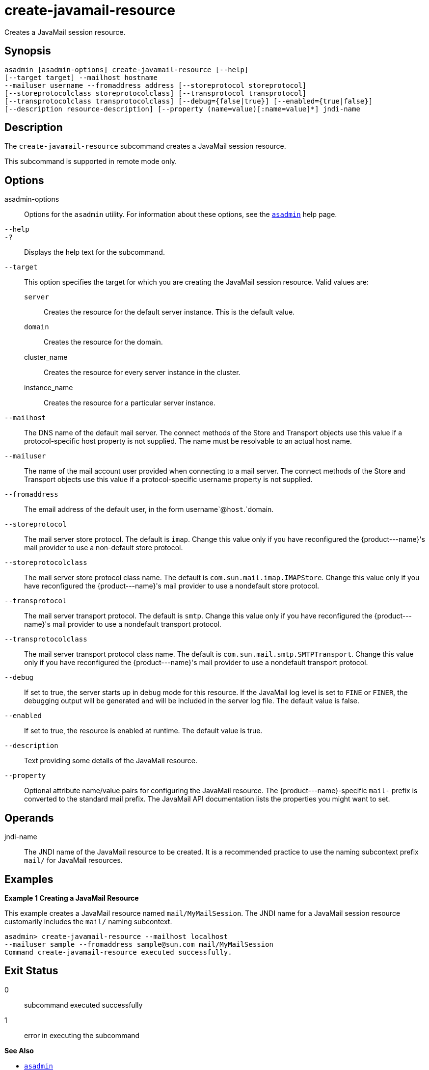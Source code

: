 [[create-javamail-resource]]
= create-javamail-resource

Creates a JavaMail session resource.

[[synopsis]]
== Synopsis

[source,shell]
----
asadmin [asadmin-options] create-javamail-resource [--help] 
[--target target] --mailhost hostname
--mailuser username --fromaddress address [--storeprotocol storeprotocol]
[--storeprotocolclass storeprotocolclass] [--transprotocol transprotocol]
[--transprotocolclass transprotocolclass] [--debug={false|true}] [--enabled={true|false}]
[--description resource-description] [--property (name=value)[:name=value]*] jndi-name
----

[[description]]
== Description

The `create-javamail-resource` subcommand creates a JavaMail session resource.

This subcommand is supported in remote mode only.

[[options]]
== Options

asadmin-options::
  Options for the `asadmin` utility. For information about these options, see the xref:asadmin.adoc#asadmin-1m[`asadmin`] help page.
`--help`::
`-?`::
  Displays the help text for the subcommand.
`--target`::
  This option specifies the target for which you are creating the JavaMail session resource. Valid values are: +
  `server`;;
    Creates the resource for the default server instance. This is the default value.
  `domain`;;
    Creates the resource for the domain.
  cluster_name;;
    Creates the resource for every server instance in the cluster.
  instance_name;;
    Creates the resource for a particular server instance.
`--mailhost`::
  The DNS name of the default mail server. The connect methods of the Store and Transport objects use this value if a protocol-specific host property is not supplied. The name must be resolvable to an actual host name.
`--mailuser`::
  The name of the mail account user provided when connecting to a mail server. The connect methods of the Store and Transport objects use this value if a protocol-specific username property is not supplied.
`--fromaddress`::
  The email address of the default user, in the form username`@`host`.`domain.
`--storeprotocol`::
  The mail server store protocol. The default is `imap`. Change this value only if you have reconfigured the \{product---name}'s mail provider to use a non-default store protocol.
`--storeprotocolclass`::
  The mail server store protocol class name. The default is `com.sun.mail.imap.IMAPStore`. Change this value only if you have reconfigured the \{product---name}'s mail provider to use a nondefault store protocol.
`--transprotocol`::
  The mail server transport protocol. The default is `smtp`. Change this value only if you have reconfigured the \{product---name}'s mail provider to use a nondefault transport protocol.
`--transprotocolclass`::
  The mail server transport protocol class name. The default is `com.sun.mail.smtp.SMTPTransport`. Change this value only if you have reconfigured the \{product---name}'s mail provider to use a nondefault transport protocol.
`--debug`::
  If set to true, the server starts up in debug mode for this resource. If the JavaMail log level is set to `FINE` or `FINER`, the debugging output will be generated and will be included in the server log file. The default value is false.
`--enabled`::
  If set to true, the resource is enabled at runtime. The default value is true.
`--description`::
  Text providing some details of the JavaMail resource.
`--property`::
  Optional attribute name/value pairs for configuring the JavaMail resource. The \{product---name}-specific `mail-` prefix is converted to the standard mail prefix. The JavaMail API documentation lists the properties you might want to set.

[[operands]]
== Operands

jndi-name::
  The JNDI name of the JavaMail resource to be created. It is a recommended practice to use the naming subcontext prefix `mail/` for JavaMail resources.

[[examples]]
== Examples

*Example 1 Creating a JavaMail Resource*

This example creates a JavaMail resource named `mail/MyMailSession`. The JNDI name for a JavaMail session resource customarily includes the `mail/` naming subcontext.

[source,shell]
----
asadmin> create-javamail-resource --mailhost localhost 
--mailuser sample --fromaddress sample@sun.com mail/MyMailSession
Command create-javamail-resource executed successfully.
----

[[exit-status]]
== Exit Status

0::
  subcommand executed successfully
1::
  error in executing the subcommand

*See Also*

* xref:asadmin.adoc#asadmin-1m[`asadmin`]
* xref:delete-javamail-resource.adoc#delete-javamail-resource[`delete-javamail-resource`],
* xref:list-javamail-resources.adoc#list-javamail-resources[`list-javamail-resources`]


